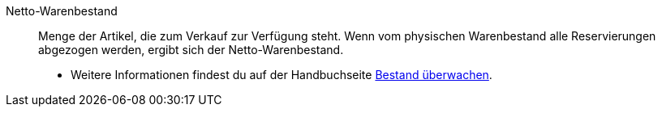 [#netto-warenbestand]
Netto-Warenbestand:: Menge der Artikel, die zum Verkauf zur Verfügung steht. Wenn vom physischen Warenbestand alle Reservierungen abgezogen werden, ergibt sich der Netto-Warenbestand. +
* Weitere Informationen findest du auf der Handbuchseite xref:warenwirtschaft:warenbestaende-verwalten.adoc#100[Bestand überwachen].
